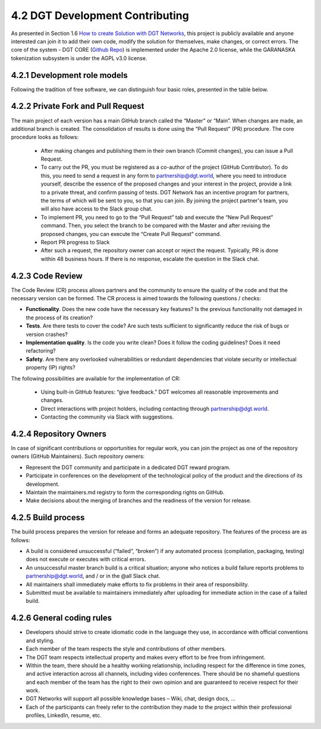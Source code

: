 
4.2 DGT Development Contributing
+++++++++++++++++++++++++++++++++++++++++

As presented in Section 1.6 `How to create Solution with DGT Networks`_, this project is publicly available and anyone interested can join it to add their own code, modify the solution for themselves, make changes, or correct errors. The core of the system - DGT CORE (`Github Repo`_) is implemented under the Apache 2.0 license, while the GARANASKA tokenization subsystem is under the AGPL v3.0 license. 

.. _How to create Solution with DGT Networks: ../INTRODUCTION/1.6_How_to_Create_Solution_with_DGT_Networks.html

.. _Github Repo: https://github.com/DGT-Network/DGT-Matagami/tree/master/CORE

4.2.1	Development role models
=========================================

Following the tradition of free software, we can distinguish four basic roles, presented in the table below. 

.. image:: ../images/table_5.PNG

4.2.2	Private Fork and Pull Request
=========================================

The main project of each version has a main GitHub branch called the “Master” or “Main”. When changes are made, an additional branch is created. The consolidation of results is done using the “Pull Request” (PR) procedure. The core procedure looks as follows: 

    •	After making changes and publishing them in their own branch (Commit changes), you can issue a Pull Request.

    •	To carry out the PR, you must be registered as a co-author of the project (GitHub Contributor). To do this, you need to send a request in any form to `partnership@dgt.world`_, where you need to introduce yourself, describe the essence of the proposed changes and your interest in the project, provide a link to a private threat, and confirm passing of tests. DGT Network has an incentive program for partners, the terms of which will be sent to you, so that you can join. By joining the project partner's team, you will also have access to the Slack group chat.

    •	To implement PR, you need to go to the “Pull Request” tab and execute the “New Pull Request” command. Then, you select the branch to be compared with the Master and after revising the proposed changes, you can execute the “Create Pull Request” command. 

    •	Report PR progress to Slack

    •	After such a request, the repository owner can accept or reject the request. Typically, PR is done within 48 business hours. If there is no response, escalate the question in the Slack chat. 

    .. _partnership@dgt.world: partnership@dgt.world

4.2.3	Code Review
=====================================

The Code Review (CR) process allows partners and the community to ensure the quality of the code and that the necessary version can be formed. The CR process is aimed towards the following questions / checks: 

•	**Functionality**. Does the new code have the necessary key features? Is the previous functionality not damaged in the process of its creation? 


•	**Tests**. Are there tests to cover the code? Are such tests sufficient to significantly reduce the risk of bugs or version crashes?


•	**Implementation quality**. Is the code you write clean? Does it follow the coding guidelines? Does it need refactoring? 


•	**Safety**. Are there any overlooked vulnerabilities or redundant dependencies that violate security or intellectual property (IP) rights?


The following possibilities are available for the implementation of CR: 

    •	Using built-in GitHub features: “give feedback.” DGT welcomes all reasonable improvements and changes. 

    •	Direct interactions with project holders, including contacting through `partnership@dgt.world`_. 

    •	Contacting the community via Slack with suggestions. 

4.2.4	Repository Owners
===================================

In case of significant contributions or opportunities for regular work, you can join the project as one of the repository owners (GitHub Maintainers). Such repository owners:

•	Represent the DGT community and participate in a dedicated DGT reward program.

•	Participate in conferences on the development of the technological policy of the product and the directions of its development. 

•	Maintain the maintainers.md registry to form the corresponding rights on GitHub.

•	Make decisions about the merging of branches and the readiness of the version for release. 

4.2.5	Build process
================================

The build process prepares the version for release and forms an adequate repository. The features of the process are as follows:

•	A build is considered unsuccessful (“failed”, “broken”) if any automated process (compilation, packaging, testing) does not execute or executes with critical errors. 

•	An unsuccessful master branch build is a critical situation; anyone who notices a build failure reports problems to `partnership@dgt.world`_, and / or in the @all Slack chat. 

•	All maintainers shall immediately make efforts to fix problems in their area of responsibility. 

•	Submitted must be available to maintainers immediately after uploading for immediate action in the case of a failed build. 

4.2.6	General coding rules
=========================================

•	Developers should strive to create idiomatic code in the language they use, in accordance with official conventions and styling. 

•	Each member of the team respects the style and contributions of other members. 

•	The DGT team respects intellectual property and makes every effort to be free from infringement. 

•	Within the team, there should be a healthy working relationship, including respect for the difference in time zones, and active interaction across all channels, including video conferences. There should be no shameful questions and each member of the team has the right to their own opinion and are guaranteed to receive respect for their work. 

•	DGT Networks will support all possible knowledge bases – Wiki, chat, design docs, …

•	Each of the participants can freely refer to the contribution they made to the project within their professional profiles, LinkedIn, resume, etc. 
